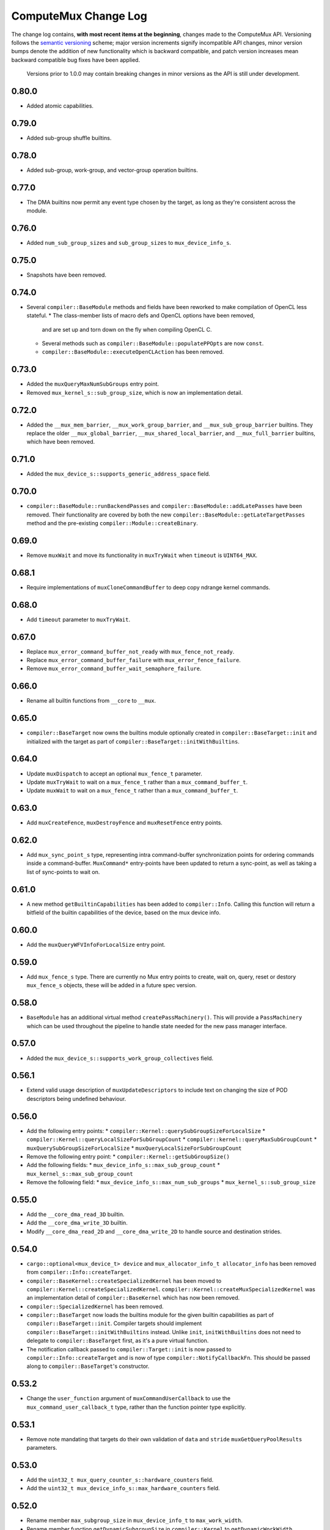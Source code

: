 ComputeMux Change Log
=====================

The change log contains, **with most recent items at the beginning**,
changes made to the ComputeMux API. Versioning follows the `semantic
versioning <http://semver.org/>`__ scheme; major version increments
signify incompatible API changes, minor version bumps denote the
addition of new functionality which is backward compatible, and patch
version increases mean backward compatible bug fixes have been applied.

   Versions prior to 1.0.0 may contain breaking changes in minor
   versions as the API is still under development.

0.80.0
------

* Added atomic capabilities.

0.79.0
------

* Added sub-group shuffle builtins.

0.78.0
------

* Added sub-group, work-group, and vector-group operation builtins.

0.77.0
------

* The DMA builtins now permit any event type chosen by the target, as long as
  they're consistent across the module.

0.76.0
------

* Added ``num_sub_group_sizes`` and ``sub_group_sizes`` to ``mux_device_info_s``.


0.75.0
------

* Snapshots have been removed.

0.74.0
------

* Several ``compiler::BaseModule`` methods and fields have been reworked to
  make compilation of OpenCL less stateful.
  * The class-member lists of macro defs and OpenCL options have been removed,
    and are set up and torn down on the fly when compiling OpenCL C.
  * Several methods such as ``compiler::BaseModule::populatePPOpts`` are now
    ``const``.
  * ``compiler::BaseModule::executeOpenCLAction`` has been removed.

0.73.0
------

* Added the ``muxQueryMaxNumSubGroups`` entry point.
* Removed ``mux_kernel_s::sub_group_size``, which is now an implementation
  detail.

0.72.0
------

* Added the ``__mux_mem_barrier``, ``__mux_work_group_barrier``, and
  ``__mux_sub_group_barrier`` builtins. They replace the older
  ``__mux_global_barrier``, ``__mux_shared_local_barrier``, and
  ``__mux_full_barrier`` builtins, which have been removed.

0.71.0
------

* Added the ``mux_device_s::supports_generic_address_space`` field.

0.70.0
------

* ``compiler::BaseModule::runBackendPasses`` and
  ``compiler::BaseModule::addLatePasses`` have been removed. Their
  functionality are covered by both the new
  ``compiler::BaseModule::getLateTargetPasses`` method and the pre-existing
  ``compiler::Module::createBinary``.

0.69.0
------

* Remove ``muxWait`` and move its functionality in ``muxTryWait`` when ``timeout`` is ``UINT64_MAX``.

0.68.1
------

* Require implementations of ``muxCloneCommandBuffer`` to deep copy
  ndrange kernel commands.

0.68.0
------

* Add ``timeout`` parameter to ``muxTryWait``.

0.67.0
------

* Replace ``mux_error_command_buffer_not_ready`` with ``mux_fence_not_ready``.
* Replace ``mux_error_command_buffer_failure`` with ``mux_error_fence_failure``.
* Remove ``mux_error_command_buffer_wait_semaphore_failure``.

0.66.0
------

* Rename all builtin functions from ``__core`` to ``__mux``.

0.65.0
------

* ``compiler::BaseTarget`` now owns the builtins module optionally created in
  ``compiler::BaseTarget::init`` and initialized with the target as part of
  ``compiler::BaseTarget::initWithBuiltins``.

0.64.0
------

* Update ``muxDispatch`` to accept an optional ``mux_fence_t`` parameter.
* Update ``muxTryWait`` to wait on a ``mux_fence_t`` rather than a
  ``mux_command_buffer_t``.
* Update ``muxWait`` to wait on a ``mux_fence_t`` rather than a
  ``mux_command_buffer_t``.

0.63.0
------

* Add ``muxCreateFence``, ``muxDestroyFence`` and ``muxResetFence`` entry
  points.

0.62.0
------

* Add ``mux_sync_point_s`` type, representing intra command-buffer
  synchronization points for ordering commands inside a command-buffer.
  ``MuxCommand*`` entry-points have been updated to return a sync-point, as well
  as taking a list of sync-points to wait on.

0.61.0
------

* A new method ``getBuiltinCapabilities`` has been added to ``compiler::Info``.
  Calling this function will return a bitfield of the builtin capabilities of
  the device, based on the mux device info.

0.60.0
------

* Add the ``muxQueryWFVInfoForLocalSize`` entry point.

0.59.0
------

* Add ``mux_fence_s`` type. There are currently no Mux entry points to create,
  wait on, query, reset or destory ``mux_fence_s`` objects, these will be added
  in a future spec version.

0.58.0
------

* ``BaseModule`` has an additional virtual method ``createPassMachinery()``.
  This will provide a ``PassMachinery`` which can be used throughout the pipeline
  to handle state needed for the new pass manager interface.

0.57.0
------

* Added the ``mux_device_s::supports_work_group_collectives`` field.

0.56.1
------

* Extend valid usage description of ``muxUpdateDescriptors`` to include
  text on changing the size of POD descriptors being undefined behaviour.

0.56.0
------

* Add the following entry points:
  * ``compiler::Kernel::querySubGroupSizeForLocalSize``
  * ``compiler::Kernel::queryLocalSizeForSubGroupCount``
  * ``compiler::kernel::queryMaxSubGroupCount``
  * ``muxQuerySubGroupSizeForLocalSize``
  * ``muxQueryLocalSizeForSubGroupCount``
* Remove the following entry point:
  * ``compiler::Kernel::getSubGroupSize()``
* Add the following fields:
  * ``mux_device_info_s::max_sub_group_count``
  * ``mux_kernel_s::max_sub_group_count``
* Remove the following field:
  * ``mux_device_info_s::max_num_sub_groups``
  * ``mux_kernel_s::sub_group_size``

0.55.0
------

* Add the ``__core_dma_read_3D`` builtin.
* Add the ``__core_dma_write_3D`` builtin.
* Modify ``__core_dma_read_2D`` and ``__core_dma_write_2D`` to handle source
  and destination strides.

0.54.0
------

* ``cargo::optional<mux_device_t> device`` and
  ``mux_allocator_info_t allocator_info`` has been removed from
  ``compiler::Info::createTarget``.
* ``compiler::BaseKernel::createSpecializedKernel`` has been moved to
  ``compiler::Kernel::createSpecializedKernel``.
  ``compiler::Kernel::createMuxSpecializedKernel`` was an implementation detail
  of ``compiler::BaseKernel`` which has now been removed.
* ``compiler::SpecializedKernel`` has been removed.
* ``compiler::BaseTarget`` now loads the builtins module for the given builtin
  capabilities as part of ``compiler::BaseTarget::init``. Compiler targets
  should implement ``compiler::BaseTarget::initWithBuiltins`` instead. Unlike
  ``init``, ``initWithBuiltins`` does not need to delegate to
  ``compiler::BaseTarget`` first, as it's a pure virtual function.
* The notification callback passed to ``compiler::Target::init`` is now passed
  to ``compiler::Info::createTarget`` and is now of type
  ``compiler::NotifyCallbackFn``. This should be passed along to
  ``compiler::BaseTarget``'s constructor.

0.53.2
------

* Change the ``user_function`` argument of ``muxCommandUserCallback`` to use the
  ``mux_command_user_callback_t`` type, rather than the function pointer type
  explicitly.

0.53.1
------

* Remove note mandating that targets do their own validation of ``data`` and
  ``stride`` ``muxGetQueryPoolResults`` parameters.

0.53.0
------

* Add the ``uint32_t mux_query_counter_s::hardware_counters`` field.
* Add the ``uint32_t mux_device_info_s::max_hardware_counters`` field.

0.52.0
------

* Rename member ``max_subgroup_size`` in ``mux_device_info_t`` to
  ``max_work_width``.
* Rename member function ``getDynamicSubgroupSize`` in ``compiler::Kernel`` to
  ``getDynamicWorkWidth``.

0.51.0
------

* Added the ``__core_get_max_sub_group_size()`` builtin.

0.50.0
------

* Version bump to maintain parity with Core which has had the
  ``__core_get_num_sub_groups`` builtin added.

0.49.0
------

* Version bump to maintain parity with Core which has had the
  ``__core_get_sub_group_id`` builtin added.

0.48.0
------

* Add the ``size_t mux_kernel_s::sub_group_size`` field.
* Add the ``cargo::expected<uint32_t, Result>
  compiler::Kernel::getSubGroupSize()`` method.

0.47.0
------

* Add the ``uint32_t mux_device_info_s::max_num_sub_groups`` field.
* Add the ``bool mux_device_info_s::sub_groups_support_ifp`` field.

0.46.0
------

* Add member ``scalable_vector_support`` to ``compiler::Info`` to represent that
  the compiler supports generating scalable vector code.
* Add member ``scalable_vectors`` to ``compiler::Options`` to indicate that the
  executable should be finalized with scalable vectors.

0.45.0
------

* Version bump to maintain parity with Core which has had the
  ``__core_dma_write_2D`` and ``__core_dma_write_2D`` builtins added.

0.44.0
------

* Initial release of the ComputeMux specification. The changelog for the Core
  specification has been duplicated here to preserve history.
* Remove the ``corePushBarrier`` entry point, which was rendered obsolete when
  command groups were guaranteed to execute in order.

0.43.1
------

* Add ``core_source_type_llvm_140`` and ``core_source_capabilities_llvm_140`` for
  supporting LLVM 14

0.43.0
------

* Add the ``coreCloneCommandGroup`` entry point.
* Add the ``bool core_device_info_s::can_clone_command_groups`` field.

0.42.1
------

* Relax thread-safety requirements of implementing ``coreFinalizeCommandGroup()``\ ,
  so that the entry-point is only thread-safe with respect to the same
  command-group handle rather than across all invocations.

0.42.0
------

* Add the ``coreUpdateDescriptors`` entry point.
* Add the ``bool core_device_info_s::descriptors_updatable`` field.

0.41.0
------

* Add the ``coreFinalizeCommandGroup`` entry point.

0.40.3
------

* Add ``core_source_type_llvm_130`` and ``core_source_capabilities_llvm_130`` for
  supporting LLVM version 13.0.0.

0.40.2
------

* Add ``core_source_type_llvm_120`` and ``core_source_capabilities_llvm_120`` for
  supporting LLVM version 12.0.0.

0.40.1
------

* Add the ``size_t __core_get_global_linear_id()`` builtin.
* Add the ``size_t __core_get_local_linear_id()`` builtin.
* Add the ``size_t __core_get_enqueued_local_size(uint)`` builtin.

0.40.0
------

* Remove ``host_pointer`` argument from ``coreAllocateMemory``.
* Remove ``core_allocation_type_use_host`` from ``core_allocation_type_e``.
* Rename ``core_allocation_capabilities_e`` enums
  ``core_allocation_capabilities_alloc_host`` to
  ``core_allocation_capabilities_coherent_host`` and
  ``core_allocation_capabilities_use_host`` to
  ``core_allocation_capabilities_cached_host``.

0.39.3
------

* Require stricter device capability ``core_allocation_capabilities_alloc_host``
  to support entry point ``coreCreateMemoryFromHost``\ , as this implies the device
  architecture has cache coherent memory with host.

0.39.2
------

* Forbid mapping already mapped memory objects with ``coreMapMemory``.
* Specify flushing cache coherent memory as a nop.
* Require ``core_memory_property_host_visible`` as a property of memory objects
  mapped with ``coreMapMemory``.

0.39.1
------

* Add a valid use clarification for ``coreCreateSpecializedKernel``.

0.39.0
------

* Add ``alignment`` argument to ``coreAllocateMemory`` to specify the minimum
  alignment for the allocated memory.
* Add ``handle`` member to ``core_memory_s`` to allow the host runtime a way to
  represent the underlying memory address.
* Add entry point ``coreCreateMemoryFromHost`` to allow APIs to create a
  ``core_memory_t`` device visible object from pre-allocated host memory.

0.38.7
------

* Rename the ``core_vectorization_order_e`` enum to ``core_work_item_order_e``\ ,
  and the enum values to match the ``work_item`` naming.
* Rename the ``vec_order`` field of ``core_executable_options_t`` to
  ``work_item_order``\ , to match the rename of ``-cl-wfv-order`` to ``-cl-wi-order``.
* Upgrade Guidance: ``utils::createHandleBarriersPass()`` must now be passed
  a parameter of type ``enum core_work_item_order_e`` to specify the work item
  dimension priority.

0.38.6
------

* Add ``core_vectorization_order_e`` enum type to represent vectorization
  priority order.
* Add ``vec_order`` field to ``core_executable_options_t`` struct for supporting
  the ``-cl-wfv-order`` extension.

0.38.5
------

* Add ``core_source_type_llvm_110`` and ``core_source_capabilities_llvm_110`` for
  supporting LLVM version 11.0.0.

0.38.4
------

* Add documentation for maximum built-in kernel name length.

0.38.3
------

* Add ``core_source_type_llvm_100`` and ``core_source_capabilities_llvm_100`` for
  supporting LLVM version 10.0.0.

0.38.2
------

* Add ``__core_usefast()`` and ``__core_isembeddedprofile()`` functions as required
  builtins that core targets must replace.
* Added ``core_floating_point_capabilities_full`` flag to
  ``core_floating_point_capabilities_e`` for IEEE-754 compliant representations.

0.38.1
------

* Add flags to ``core_executable_flags_e`` to represent the various OpenCL math
  optimization build options, namely:

  * ``core_executable_flags_mad_enable``
  * ``core_executable_flags_no_signed_zeroes``
  * ``core_executable_flags_unsafe_math_optimizations``
  * ``core_executable_flags_finite_math_only``

0.38.0
------

* Add ``compilation_options`` C string to ``core_device_info_s`` to hold custom
  build options provided by the device.
* Add ``core_executable_options_t`` struct which encapsulates the
  ``core_executable_flags_e`` bitfield and a C string for the name and value of
  any device specific build options passed by the user.
* Redefine ``core_executable_s`` struct to have a ``core_executable_options_t``
  member rather than the ``core_executable_flags_e`` bitfield.
* Redefine ``coreCreateBinaryFromSource()`` and ``coreCreateExecutable()`` to take
  a ``core_executable_options_t`` argument rather than a ``core_executable_flags_e``
  bitfield.

0.37.1
------

* Add ``core_executable_flags_prevec_loop`` and
  ``core_executable_flags_prevec_slp`` enum values to
  ``core_executable_flags_e`` for activation of "early vectorization" passes:

  * Loop Vectorization
  * SLP Vectorization
  * Load/Store Vectorization

0.37.0
------

* Core now accepts 3D descriptions of memory in the ``corePush*Region`` entry
  points, these layouts are passed down to the implementation.

  * Reduce the overhead significantly.
  * Redefine ``core_buffer_region_info_s`` to describe a buffer in 1D, 2D or 3D.
    This design is based on OpenCL's ``clEnqueue*BufferRect`` entry points.

0.36.0
------

* Add support for query counters, extending the mechanism for reporting
  performance statistics to the application by providing a configurable method
  for enabling a set of hardware counters alongside metadata which can be used
  by a profiling visualisation tool to describe the queried data.

  * Extend ``core_query_type_e`` to include ``core_query_type_counter``.
  * Add ``coreGetSupportedQueryCounters()`` to enable applications to discover the
    full list of supported query counters.
  * Add ``core_query_counter_t`` used to describe how to enable and interpret a
    query counter.
  * Add ``core_query_counter_description_t`` used to provide human readable
    metadata about a query counter.
  * Extend ``coreCreateQueryPool`` to accept an array of
    ``core_query_counter_config_t``\ s to select which query counters to enable
    *and* pass through additional target specific counter configuration if
    necessary.
  * Extend ``corePushBeginQuery``\ /\ ``corePushEndQuery`` to accept a ``query_count`` in
    addition to a ``query_index``\ , this allows multiple queries to be enabled at
    once.
  * Add ``core_query_counter_result_t`` used to return the result of a single
    query counter to the application using ``coreGetQueryPoolResults()``.

0.35.0
------

* Add support for queries, a mechanism for targets to report performance
  statistics to the application.

  * The ``core_query_pool_t`` object is used to store the query results,
    ``coreCreateQueryPool()`` and ``coreDestroyQueryPool()`` define the objects
    lifecycle, ``coreGetQueryPoolResults()`` is used to provide the results to the
    application.
  * The ``core_query_type_e`` enumeration defines a set of possible queries,
    currently only ``core_query_type_duration`` is supported and is intended to
    report the start and end timestamps of a command, results are reported using
    the ``core_query_duration_result_t`` object.
  * The ``corePushBeginQuery()`` and ``corePushEndQuery()`` entry points define the
    range of commands for which a ``core_query_pool_t`` is to be used in a
    ``core_command_group_t``\ , ``corePushResetQueryPool()`` is used to zero all query
    results in the spcified range within the ``core_query_pool_t``.

0.34.3
------

* Remove unnecessary member ``vectorize`` from ``core_kernel_t``.

0.34.2
------

* Fix ``core.xml`` comment to state that ``CL_DEVICE_NAME`` is matched with
  ``core_device_info_s::device_name``.

0.34.1
------

* Added ``core_source_capabilities_e::core_source_capabilities_llvm_any`` bit
  mask to match any of the LLVM source capability bits.

0.34.0
------

* Add support for custom buffer descriptors, this allows passing through
  arbitrary data from the user to the Core target in addition to the address
  space provided by the compiler frontend. This includes:

  * The ``custom_buffer_capabilities`` data member of ``core_device_info_s``
    describing which custom buffer capabilities the Core target supports.
  * The ``core_custom_capabilities_e`` enumeration of custom buffer capabilities.
  * The ``core_descriptor_info_custom_buffer_s`` structure to describe the custom
    buffer to the Core target.
  * The ``core_descriptor_info_type_custom_buffer`` enumeration value to specify
    that a descriptor is a custom buffer.

0.33.1
------

* Clarify that whitespace characters other than `` `` are not supported in
  built-in kernel declarations.

0.33.0
------

* Unify snapshot descriptions to favor snapshot "stages" over snapshot "points".
  Rename:

  * ``coreListSnapshotPoints`` to ``coreListSnapshotStages``
  * ``coreSetSnapshotPoint`` to ``coreSetSnapshotStage``

* Specify that passing an invalid snapshot stage name to ``coreSetSnapshotStage``
  **must** return ``core_error_malformed_parameter``.
* Remove ``core_snapshot_type_none`` to make it harder to set an invalid format.
* Rename ``core_snapshot_type_e`` to ``core_snapshot_format_e`` to unify how the
  format information is called and used.
* Introduce ``core_snapshot_format_default`` to unify how the format information
  is used.
* Re-order the parameters of ``coreSetSnapshotStage``\ , i.e., move the
  ``snapshot_format`` parameter before the ``snapshot_callback`` parameter.

0.32.3
------

* Added built-in kernel usage section to the Core ``spec.md`` document.

0.32.2
------

* Clarify syntax for built-in kernel declarations.
* Clarify that ``build_flags`` have no effect on ``coreCreateExecutable`` when the
  source type is ``core_source_type_builtin_kernel``.

0.32.1
------

* Clarify that Core implementations of command groups **must not** access
  signal semaphores of completed command groups they depend on.

0.32.0
------

* Add ``core_callback_info_t`` to support implementations providing detailed
  messages to users about API usage.
* Change ``<client>CreateFinalizer`` to take a ``core_callback_info_t`` parameter to
  support provision of detailed messages about compilation.
* Change ``<client>CreateCommandGroup`` to take a ``core_callback_info_t`` parameter
  to support provision of detailed messages about command execution.

0.31.4
------

* Clarify the error return codes of ``coreCreateExecutable`` and
  ``coreCreateBinaryFromSource`` for unknown or invalid ``source_type`` arguments.

0.31.3
------

* Clarify the valid usage of permitted actions in the ``user_function`` callback
  of ``coreDispatch``.
* Clarify when a command group passed to ``coreDispatch`` is considered complete.

0.31.2
------

* Add allocator validity check to ``id.h`` and rename it to ``utils.h``.

0.31.1
------

* Weaken requirement that host-side allocations **must** use the user
  provided allocator to that they **should** use it. This enables use of
  third-party libraries, like LLVM or the C standard library, which do not
  support user provided allocators and should not affect existing target
  implementations.

0.31.0
------

* Supersede ``generate_core_header`` with ``add_core_target``\ , this also simplifies
  the mechanism by which targets register themselves and how they specify their
  capabilities in addition to creating a CMake target to generate the core
  target header.
* Add ``add_core_cross_compilers`` which simplifies the mechanism for registering
  a targets cross-compilers with the ``cross`` target.

0.30.0
------

* Add requirement that commands in a command group must be executed in the order
  they were pushed onto the command group, making command groups in-order.
* Add addition valid usage requirements for the usage ``core_semaphore_t``
  defining when it can be reset and destroyed relating to the lifetime of a
  ``coreDispatch()``.

0.29.2
------

* Changed ``builtin_kernel_names`` to ``builtin_kernel_declarations`` to better
  represent what information is contained.

0.29.1
------

* Numerous clarifications and inconsistencies corrected in the specification and
  Doxygen comments of ``core.h``.

0.29.0
------

* Add ``core_device_type_compiler`` to ``core_device_type_e`` to represent a target
  which only implements the compilation entry points for use in compiling
  offline and cross-compiled kernels.
* Change ``core_device_type_e`` enumerations to make them usable in a bitfield and
  add ``core_device_type_all`` for selecting all device types.
* Change ``coreGetDeviceInfos`` to take a bitfield of ``core_device_type_e`` in
  order to selectively initialize only desired devices.

0.28.4
------

* Changed type of ``device`` member variable in ``core_finalizer_s`` from
  ``core_device_t`` to ``core_device_info_t``.

0.28.3
------

* Add ``core_source_type_llvm_80`` and ``core_source_capabilities_llvm_80`` for
  supporting LLVM version 8.0.0.

0.28.2
------

* Add back in the removed ``id`` member from the ``core_device_s`` struct to fix
  compilation failures in ``coreSelect.h`` when multiple targets are registered.

0.28.1
------

* Add support for builtin kernels to core.
* Added ``core_source_type_unknown``\ , ``core_source_type_builtin_kernel`` and
  ``core_source_capabilities_builtin_kernel`` to ``core_source_type_e`` and
  ``core_source_capabilities_e``.
* Added ``core_source_type_builtin_kernel`` as one of the supported types to
  ``coreCreateExecutable`` for creation of a ``core_executable`` with builtin kernels.
* Reordered values in ``core_source_type_e`` and ``core_source_capabilities_e``.

0.28.0
------

* Changed ``coreCreateFinalizer`` and ``coreDestroyFinalizer`` entrypoints to take
  ``core_device_info_t``\ s instead of ``core_device_t``\ s.
* Added a new type ``core_binary_t``.
* Removed ``coreGetBinary`` and replaced it with a new
  ``coreCreateBinaryFromExecutable`` entrypoint.
* Added ``coreCreateBinaryFromSource`` entrypoint for offline/cross-compilation
  support.
* Added a matching ``coreDestroyBinary`` to destroy binaries created by the above
  two functions.

0.27.0
------

* Separate device enumeration from initialization by adding a new structure:
  ``core_device_info_t``\ , and a new function: ``coreGetDeviceInfos``.
* ``coreCreateDevices`` hook API has changed - a new hook for ``coreGetDeviceInfos``
  was added, which has an almost identical interface to the existing
  ``coreCreateDevices`` hook.

0.26.1
------

* Add ``core_executable_flags_dma_never`` and
  ``core_executable_flags_vectorize_never`` enum values to
  ``core_executable_flags_e``\ , so that the core implementations are informed of
  whether the user chose explicitly to enable/disable these optimizations, or
  if the default behavior is to be used when neither the ``never`` nor ``always``
  flags are present.

0.26.0
------

* Add member ``endianness`` to ``core_device_t`` to represent whether the device
  is big- or little-endian.

0.25.0
------

* Change to CMake to build only the required builtins based on target
  capabilities. Capabilities must be reported in a ``<target_name>_CAPABILITIES``
  variable.

0.24.2
------

* Change the CMake mechanism to generate ``<client>`` API headers, it is now
  possible to override the ``clang-format`` executable used during header
  generation.

0.24.1
------

* Change references to ``command_buffer`` in Doxygen documentation and parameter
  variable names to ``command_group``.

0.24.0
------

* Add member ``dma_optimizable`` to ``core_device_t`` to represent that DMA
  optimizations can be performed for this device.
* Add ``core_executable_flags_dma_always`` to ``core_executable_flags_e`` to
  represent that DMA optimizations must be performed.

0.23.0
------

* Add a new command ``<client>ResetSemaphore()`` to reset a semaphore such that it
  has no previous signalled state.

0.22.5
------

* Add member ``image2d_array_writes`` to ``core_device_t``.

0.22.4
------

* Add member ``integer_capabilities`` to ``core_device_t``.
* Add enum ``core_integer_capabilities_e``.

0.22.3
------

* Add member ``vectorizable`` to ``core_device_t`` to represent that vectorization
  can be performed for this device.
* Add member ``vectorize`` to ``core_kernel_t``.
* Add ``core_executable_flags_vectorize_always`` to ``core_executable_flags_e`` to
  represent that vectorization must be performed.

0.22.2
------

* Add ``core_executable_flags_denorms_may_be_zero`` to ``core_executable_flags_e``
  to represent that denormal floats may be flushed to zero.

0.22.1
------

* Added member ``local_memory_size`` to ``core_kernel_t``.

0.22.0
------

* Add a new command ``<client>PushBarrier()`` to enforce the execution order of
  commands within a command group.

0.21.0
------

* Add a ``core_finalizer_t`` argument to ``<client>DestroyExecutable()``\ ,
  ``<client>DestroyKernel()`` and ``<client>DestroyScheduledKernel()``. Note that
  ``<client>DestroySpecializedKernel()`` does **not** take a ``core_finalizer_t``.

0.20.5
------

* Add ``core_source_type_llvm_70`` and ``core_source_capabilities_llvm_70`` for
  supporting LLVM version 7.0.0.

0.20.4
------

* Remove dead symbol references in Doxygen documentation.

0.20.3
------

* Add ``allocation_size`` to ``core_device_s`` to represent the maximum size of a
  single memory allocation.

0.20.2
------

* Add ``__core_get_work_dim()``\ , ``__core_get_group_id()``\ ,
  ``__core_get_global_id()``\ , ``__core_get_local_id()``\ , ``__core_get_num_groups()``\ ,
  ``__core_get_global_size()``\ , ``__core_get_local_size()``\ ,
  ``__core_get_global_offset()``\ , ``__core_full_barrier()``\ ,
  ``__core_shared_local_barrier()``\ , and ``__core_global_barrier()``\ , required
  builtins that core targets must replace.

0.20.1
------

* Add ``core_source_type_llvm_60`` and ``core_source_capabilities_llvm_60`` for
  supporting the latest version of LLVM.

0.20.0
------

* Add ``<client>PushReadBufferRegions()`` to allow for multiple regions within a
  source buffer to be copied to a destination host pointer.
* Add ``<client>WriteCopyBufferRegions()`` to allow for multiple regions within a
  host pointer to be copied to a destination buffer.
* Add ``<client>PushCopyBufferRegions()`` to allow for multiple regions within a
  source buffer to be copied to a destination buffer.
* Add ``core_buffer_regions_info_s`` as a helper struct to specify to the new
  entry points above what source offset, destination offset, and size to use for
  each region.

0.19.2
------

* Add ``max_subgroup_size`` to ``core_device_s`` to represent the maximum subgroup
  size for kernels on a device, and ``dynamic_subgroup_size`` to
  ``core_scheduled_kernel_s`` to represent the actual subgroup size for that
  scheduled kernel.

0.19.1
------

* Add ``core_source_type_llvm_50`` to ``core_source_flags_e`` to allow input
  binaries to be from LLVM 5.0.
* Add ``core_source_capabilities_llvm_50`` to ``core_source_capabilities_e`` to
  allow input binaries to be from LLVM 5.0.

0.19.0
------

* Add ``core_device_t`` argument to create entry points which were not already
  passed a device making the API consistent across all create and destroy
  functions.

0.18.1
------

* Add ``__core_dma_read_1d()``\ , ``__core_dma_read_2d()``\ , and ``__core_dma_wait()``
  functions as builtins that core targets must replace if they use the automatic
  DMA.

0.18.0
------

* Add ``core_allocator_info`` argument to all entry points which perform host
  allocations to support Vulkan style user allocator override.
* Change order of entry points so that ``<client>Create<Object>`` is directly
  before ``<client>Destroy<Object>``.

0.17.3
------

* Add ``compute_units`` to ``core_device_s`` to let implementations pass information
  on how many compute units their device has.

0.17.2
------

* Add ``device_priority`` to ``core_device_s``. This is used to keep track of device
  priorities when returning default devices.

0.17.1
------

* Add ``__core_isftz()`` function as a required builtin that core targets must
  replace.

0.17.0
------

* Add support for multiple memory heaps.
* Add ``supported_heaps`` bitfield to ``core_memory_requirements_s`` allowing the
  client target to state which heaps are supported for a specific buffer or
  image.
* Change ``core_buffer_t`` to have a ``memory_requirements`` data member, replacing
  ``size`` and adding support for specifying ``alignment`` and ``supported_heaps``.
* Add ``heap`` argument to ``<client>AllocateMemory`` to specify the heap to
  allocate memory from.

0.16.0
------

* Added ``native_vector_width`` and ``preferred_vector_width`` to ``core_device_t`` to
  let devices expose what vector width (in bytes) their hardware is, and what
  size of vectors they would prefer implementations give them.

0.15.0
------

* Added ``preferred_local_size_x``\ , ``preferred_local_size_y``\ , and
  ``preferred_local_size_z`` to ``core_kernel_t`` to let implementations pass
  information on what would be a suitable local work group size to use for a
  given kernel.

0.14.0
------

* Removed ``<client>PushTerminate()`` as it put a higher burden on client targets
  than was necessary.

0.13.0
------

* Add ``<client>GetBinary()`` to retrieve the binary representation of a
  ``core_executable_t``.
* Add ``core_source_type_binary`` to ``core_source_flags_e`` to allow the input to
  be a binary for the given core target.
* Add ``core_source_capabilities_binary`` to ``core_source_capabilities_e`` to allow
  a core target to advertise it can support creating executables from binaries.
* Rename ``<client>CreateQueue()`` to ``<client>GetQueue()`` and change the function
  signature to take two extra parameters for the queue type and index.
  ``core_queue_t``\ 's now belong to the device, and are queried from the device,
  rather than an arbitrary number of them being created (which simplifies the
  engineering effort required by our customers).
* Add new enum ``core_queue_type_e`` to denote all possible types of queue we can
  support - at present this only contains ``core_queue_type_compute``\ , but is
  available for extension later.
* Add new field to ``core_device_t`` to query the number of queues of each
  ``core_queue_type_e`` a device supports.
* Remove ``<client>DestroyQueue()``\ , as queues are now implicitly destroyed when
  the device they were retrieved from is destroyed.

0.12.4
------

* Fix bug in ``core::util::allocator::create`` where references were not correctly
  passed through to the constructor of the object being created.

0.12.3
------

* Add ``core_source_type_llvm_40`` to ``core_source_flags_e`` to allow input
  binaries to be from LLVM 4.0.
* Add ``core_source_capabilities_llvm_40`` to ``core_source_capabilities_e`` to
  allow input binaries to be from LLVM 4.0.

0.12.2
------

* Add ``core_executable_flags_no_opt`` to ``core_executable_flags_e``.
* Change semantics of ``core_executable_flags_debug`` to mean built with debug
  info.

0.12.1
------

* Add ``core_executable_flags_soft_math`` to ``core_executable_flags_e`` to force
  finalization to occur using software math builtins.

0.12.0
------

* Add ``max_work_group_size_x``\ , ``max_work_group_size_y`` and
  ``max_work_group_size_z`` to ``core_device_t``.

0.11.1
------

* Add ``CORE_NULL_ID`` preprocessor definition to be used by clients when
  initializing ``core_<object>_s::id``.

0.11.0
------

* Add ID types ``core_id_t``\ , ``core_object_id_t``\ , ``core_target_id_t``.
* Generate ``core_target_id_e`` enum in ``core/coreConfig.h`` from list of
  registered targets.
* Add ``core_id_t id`` member to all objects created by clients.
* Add missing ``core_device_t`` parameter to ``<client>ListSnapshotPoints``.
* Add ``core/util/id.h`` utility header for working with object ID's.

0.10.0
------

* Added ``builtins_type``\ , ``builtins``\ , and ``builtins_length`` parameters to
  ``<client>CreateFinalizer()`` to pass the compute APIs standard library to the
  core client target for linking. Client targets must now link in the builtin
  function definitions themselves to use our provided implementations. By moving
  the responsibility for linking to the client target, clients now have a
  mechanism to intercept any of the builtin functions with target specific
  optimizations, before linking in any remaining builtins that the client does
  not have optimized support for.

0.9.0
-----

* Remove no longer required ``page_size`` from ``core_device_t``.
* Renamed ``core_descriptor_info_shared_scratch_s`` to
  ``core_descriptor_info_shared_local_buffer_s`` to be more consistent with our
  naming.
* Renamed ``core_descriptor_info_type_shared_scratch`` to
  ``core_descriptor_info_type_shared_local_buffer`` to be more consistent with our
  naming.

0.8.1
-----

* Add overload to ``core::allocator::alloc()`` which takes a non-template
  alignment parameter.

0.8.0
-----

* Add ``image3d_writes`` flag to ``core_device_s`` to signify support for writing to
  3D images.

0.7.0
-----

* Add ``<client>FlushMappedMemoryToDevice()`` to synchronize device memory with
  data currently residing in host memory.
* Add ``<client>FlushMappedMemoryFromDevice()`` to synchronize host memory with
  data currently residing in device memory.
* Remove ``flags`` parameter to ``coreMapMemory()``\ , use
  ``<client>FlushMappedMemoryToDevice()`` and
  ``<client>FlushMappedMemoryFromDevice()`` to perform flushing instead.
* Remove ``core_mapping_type_e``\ , ``coreMapMemory()`` and ``coreUnmapMemory()`` are no
  longer required to synchronize memory.

0.6.2
-----

* Remove ``max_instructions_issued_per_cycle`` from ``core_device_s`` as it is no
  longer a required (or useful) piece of functionality to require our customers
  to guestimate.

0.6.1
-----

* Change ``core_source_type_e`` and ``core_source_capabilities_e`` to be the LLVM
  version of the bitcode module being passed in (which more correctly fits our
  usage).
* LLVM bitcode modules being passed in with ``core_source_type_llvm_38`` and
  ``core_source_type_llvm_39`` must have the "unknown-unknown-unknown" target
  triple now.

0.6.0
-----

* Add function ``<client>ListSnapshotPoints`` to retrieve the list of compilation
  stages snapshots can be taken at in partner code.
* Add function ``<client>SetSnapshotPoint`` to set a snapshot point in partner
  code.
* Add enum ``core_snapshot_type_e`` to describe snapshot formats.
* Add typedef ``core_snapshot_callback_t`` to describe the function prototype for
  the callback invoked when a snapshot point is hit.

0.5.0
-----

* Add struct ``core_semaphore_s`` representing a device semaphore object.
* Add function ``<client>CreateSemaphore`` to create device semaphore objects.
* Add function ``<client>DestroySemaphore`` to destroy device semaphore objects.
* Add function ``<client>TryWait`` to try and wait on command groups.
* Change ``<client>Dispatch`` to include two arrays of semaphores, one to wait on
  before beginning execution of the command group, and one to signal when the
  command group has completed executing.
* Change ``<client>Dispatch`` to include a command group complete callback and
  user data.
* Add ``core_error_command_group_failure`` to ``core_error_e`` enum to signal that a
  command group that was waited on failed.
* Add ``core_error_command_group_wait_semaphore_failure`` to ``core_error_e`` enum
  to signal that a command group that was waiting on another command group via a
  semaphore failed because the other command group failed.
* Add ``core_error_command_group_not_ready`` to ``core_error_e`` enum to signal that
  a command group that was waited on was not yet complete.
* Add extra parameter to ``<client>PushFillImage`` to specify the size of the user
  memory being passed in as the color parameter.
* Add function ``<client>PushTerminate`` to signal that a command group should
  terminate, and any semaphore in the chain of waits on it, should not execute.
* Add function ``<client>ResetCommandGroup`` to reset a command group such that it
  has no previous commands enqueued within it.

0.4.0
-----

* Add struct ``core_image_s`` representing a device image object.
* And struct ``core_sampler_s`` representing a device sampler object.
* Update struct ``core_device_s`` to contain the devices image capabilities.
* Change enum ``core_memory_type_e`` into ``core_memory_property_e`` to describe the
  desired memory properties for an allocation, ``core_memory_type_e`` was too
  restrictive and did not allow implementation of
  ``CL_MEM_OBJECT_IMAGE1D_BUFFER``.
* Add struct ``core_memory_requirements_s`` to describe the device memory
  allocation requirements of a ``core_buffer_t`` or a ``core_image_t``.
* Add struct ``core_offset_3d_t`` to describe the offset into an image.
* Add struct ``core_extent_3d_t`` to describe the region of an image.
* Add enum ``core_image_type_e`` to describe the type of an image.
* Add enum ``core_image_format_e`` to describe the format on an image.
* Add enum values ``core_descriptor_info_type_image`` and
  ``core_descriptor_info_type_sampler`` to ``core_descriptor_info_type_e``.
* Add enum ``core_address_mode_e`` to describe sampler addressing modes.
* Add enum ``core_filter_mode_e`` to describe sampler filter modes.
* Change ``<client>AllocateMemory`` to accept a bitfield of
  ``core_memory_property_e``
* Add function ``<client>CreateImage`` to create device image objects.
* Add function ``<client>DestroyImage`` to destroy device image objects.
* Add function ``<client>BindImageMemory`` to bind device memory to an image
  object.
* Add function ``<client>GetSupportedImageFormats`` to query the device for
  supported image formats.
* Add function ``<client>PushReadImage`` to read an image in a command group.
* Add function ``<client>PushWriteImage`` to write an image in a command group.
* Add function ``<client>PushFillImage`` to fill an image in a command group.
* Add function ``<client>PushCopyImage`` to copy and image to another in a command
  group.
* Add function ``<client>PushCopyImageToBuffer`` to copy an image to a buffer in a
  command group.
* Add function ``<client>PushCopyBufferToImage`` to copy a buffer to an image in a
  command group.

0.3.1
-----

* Fixed ``core_memory_type_e`` - it should have been a bitfield.
* Fixed core.h C compilation issue (enum types are called ``enum <type>``).

0.3.0
-----

* Added enum ``core_executable_flags_e`` for build flags.
* Added ``build_flags`` field to executable representing compilation/linking
  options set for the module.
* Added ``build_flags`` parameter to function ``<client>CreateExecutable``.

0.2.0
-----

* Add handle ``core_memory_t`` to take sole ownership of device memory allocations
  in preparation for image support.
* Add struct ``core_memory_s``.
* Add functions ``<client>AllocateMemory`` and ``<client>FreeMemory`` to handle
  device memory allocations.
* Add function ``<client>BindBufferMemory`` to associate a device memory
  allocation with a buffer object. This also adds first class support to the API
  for ``clCreateSubBuffer``.
* Add enum ``core_memory_type_e`` used to specify if an allocation should support
  buffers, images, or both buffers and images. Add typedef to the definition to
  allow passing as a function parameter.
* Combine ``core_buffer_mapping_type_e`` and ``core_buffer_unmapping_type_e`` and
  rename the enum to ``core_mapping_type_e``. Add typedef to definition to allow
  passing as a function parameter.
* Simplify function ``<client>CreateBuffer`` to remove allocation specific
  parameters.
* Add ``core_device_t`` parameter to function ``<client>DestroyBuffer``.
* Remove functions ``<client>MapBuffer`` and ``<client>UnmapBuffer``\ , this
  functionality now applies to ``core_memory_t`` allocations.
* Add functions ``<client>MapMemory`` and ``<client>UnmapMemory`` replacing the
  buffer specific variety.
* Remove member ``device`` from struct ``core_buffer_s``\ , ``device`` is now passed to
  API functions instead.

0.1.3
-----

* Fix documentation for API function ``<client>CreateSpecializedKernel``.

0.1.2
-----

* Removed ``CORE_DEVICE_KHRONOS_CODEPLAY_ID`` and
  ``CORE_DEVICE_KHRONOS_CODEPLAY_NAME`` as they are specific to the Codeplay
  backends.
* Added enum ``core_floating_point_capabilities_e`` for floating point support.
* Added ``half_capabilities`` to device for what half floating point mode is
  supported.
* Added ``float_capabilities`` to device for what floating point mode is
  supported.
* Added ``double_capabilities`` to device for what double floating point mode is
  supported.
* Added enum ``core_shared_local_memory_type_e`` for local memory types.
* Added ``shared_local_memory_type`` to device for the type of shared local memory
  the device supports.
* Added ``shared_local_memory_size`` to device for the size of the shared local
  memory the device has.

0.1.1
-----

* Added enum ``core_cache_capabilities_e`` for read/write caching.
* Added ``cache_capabilities`` field to device for what caching is supported.
* Added ``cache_size`` field to device for the size of the cache supported.
* Added ``cacheline_size`` field to device for the length of a line within the
  cache.

0.1.0
-----

* Replace ``<client>_hook`` with ``<client>CreateDevices``\ , adding support for
  multiple devices per target.

0.0.0
-----

* Add version to XML schema and generated headers.
* Add compile time check for matching versions of all registered targets.
